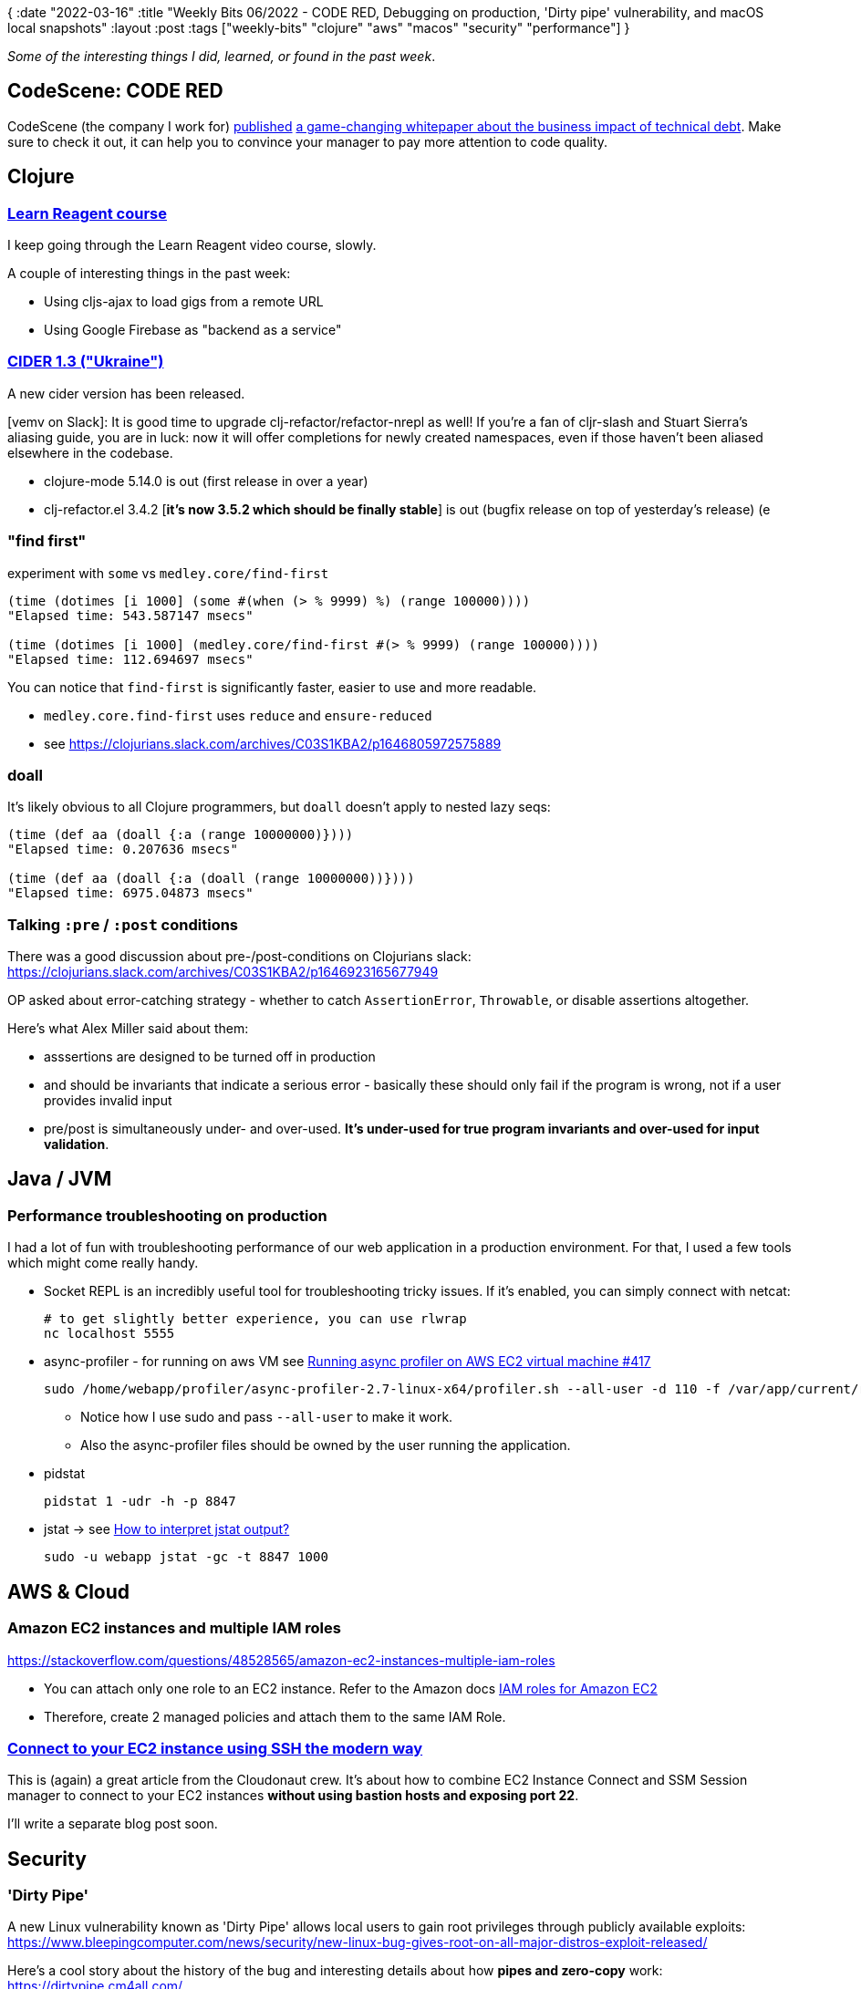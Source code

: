 {
:date "2022-03-16"
:title "Weekly Bits 06/2022 - CODE RED, Debugging on production, 'Dirty pipe' vulnerability, and macOS local snapshots"
:layout :post
:tags  ["weekly-bits" "clojure" "aws" "macos" "security" "performance"]
}

:toc:
:toclevels: 4


_Some of the interesting things I did, learned, or found in the past week_.

## CodeScene: CODE RED

CodeScene (the company I work for)
https://twitter.com/AdamTornhill/status/1501900366291558403[published^] https://codescene.com/hubfs/web_docs/business-impact-of-code-quality.pdf[a game-changing whitepaper about the business impact of technical debt^].
Make sure to check it out, it can help you to convince your manager to pay more attention to code quality.


## Clojure


### https://www.jacekschae.com/view/courses/learn-reagent-pro[Learn Reagent course]

I keep going through the Learn Reagent video course, slowly.

A couple of interesting things in the past week:

* Using cljs-ajax to load gigs from a remote URL
* Using Google Firebase as "backend as a service"



### https://github.com/clojure-emacs/cider/releases/tag/v1.3.0[CIDER 1.3 ("Ukraine")]

A new cider version has been released.

[vemv on Slack]: It is good time to upgrade clj-refactor/refactor-nrepl as well!
If you're a fan of cljr-slash and Stuart Sierra's aliasing guide, you are in luck:
now it will offer completions for newly created namespaces,
even if those haven't been aliased elsewhere in the codebase.

* clojure-mode 5.14.0 is out (first release in over a year)
* clj-refactor.el 3.4.2 [**it's now 3.5.2 which should be finally stable**] is out (bugfix release on top of yesterday's release) (e


### "find first"

experiment with `some` vs `medley.core/find-first`

[source,clojure]
----
(time (dotimes [i 1000] (some #(when (> % 9999) %) (range 100000))))
"Elapsed time: 543.587147 msecs"

(time (dotimes [i 1000] (medley.core/find-first #(> % 9999) (range 100000))))
"Elapsed time: 112.694697 msecs"
----

You can notice that `find-first` is significantly faster,
easier to use and more readable.

* `medley.core.find-first` uses `reduce` and `ensure-reduced`
* see https://clojurians.slack.com/archives/C03S1KBA2/p1646805972575889

### doall

It's likely obvious to all Clojure programmers, but `doall` doesn't apply to nested lazy seqs:

[source,clojure]
----
(time (def aa (doall {:a (range 10000000)})))
"Elapsed time: 0.207636 msecs"

(time (def aa (doall {:a (doall (range 10000000))})))
"Elapsed time: 6975.04873 msecs"
----


### Talking `:pre` / `:post` conditions

There was a good discussion about pre-/post-conditions on Clojurians slack:
https://clojurians.slack.com/archives/C03S1KBA2/p1646923165677949

OP asked about error-catching strategy - whether to catch `AssertionError`, `Throwable`, or disable assertions altogether.

Here's what Alex Miller said about them:

* asssertions are designed to be turned off in production
* and should be invariants that indicate a serious error - basically these should only fail if the program is wrong, not if a user provides invalid input
* pre/post is simultaneously under- and over-used. **It's under-used for true program invariants and over-used for input validation**.

## Java / JVM


### Performance troubleshooting on production

I had a lot of fun with troubleshooting performance of our web application in a production environment.
For that, I used a few tools which might come really handy.

* Socket REPL is an incredibly useful tool for troubleshooting tricky issues. If it's enabled, you can simply connect with netcat:
+
[source,bash]
----
# to get slightly better experience, you can use rlwrap
nc localhost 5555
----
* async-profiler - for running on aws VM see https://github.com/jvm-profiling-tools/async-profiler/issues/417#[Running async profiler on AWS EC2 virtual machine #417^]
+
[source,bash]
----
sudo /home/webapp/profiler/async-profiler-2.7-linux-x64/profiler.sh --all-user -d 110 -f /var/app/current/report-flamegraph.html 8847
----
** Notice how I use sudo and pass `--all-user` to make it work.
** Also the async-profiler files should be owned by the user running the application.
* pidstat
+
[source,bash]
----
pidstat 1 -udr -h -p 8847
----
* jstat -> see https://blog.gceasy.io/2019/11/18/jstat-analysis/#:~:text=How%20to%20interpret%20jstat%20output%3F[How to interpret jstat output?^]
+
[source,bash]
----
sudo -u webapp jstat -gc -t 8847 1000
----



## AWS & Cloud


### Amazon EC2 instances and multiple IAM roles

https://stackoverflow.com/questions/48528565/amazon-ec2-instances-multiple-iam-roles

* You can attach only one role to an EC2 instance. Refer to the Amazon docs
https://docs.aws.amazon.com/AWSEC2/latest/UserGuide/iam-roles-for-amazon-ec2.html[IAM roles for Amazon EC2^]
* Therefore, create 2 managed policies and attach them to the same IAM Role.

### https://cloudonaut.io/connect-to-your-ec2-instance-using-ssh-the-modern-way/[Connect to your EC2 instance using SSH the modern way^]
[Connect to your EC2 instance using SSH the modern way^]

This is (again) a great article from the Cloudonaut crew.
It's about how to combine EC2 Instance Connect and SSM Session manager
to connect to your EC2 instances *without using bastion hosts and exposing port 22*.

I'll write a separate blog post soon.


## Security


### 'Dirty Pipe'
A new Linux vulnerability known as 'Dirty Pipe' allows local users to gain root privileges through publicly available exploits:
https://www.bleepingcomputer.com/news/security/new-linux-bug-gives-root-on-all-major-distros-exploit-released/

Here's a cool story about the history of the bug and interesting details about how *pipes and zero-copy* work:
https://dirtypipe.cm4all.com/


## MISC

### macOS mysteriously eating disk space (aka "local snapshots")

I noticed, my Macbook was running low on the disk space
so I decided to remove some old garbage.

To my surprise, even after deleting a few hundred gigabytes,
`df -h` still showed low disk space (basically the same stuff as before cleaning):

[source,bash]
----
df -h
Filesystem                                                              Size   Used  Avail Capacity iused      ifree %iused  Mounted on
/dev/disk1s1                                                           932Gi  884Gi   24Gi    98% 7551906  249620200    3%   /System/Volumes/Data
...
----

#### Meet local snapshots

If you use *Time Machine*, local snapshots are taken automatically and stored on your local disk.
They occupy disk space even after you delete files (so df -h won't show you the "free" space
you think you gained after you deleted the files):

[source,bash]
----
tmutil listlocalsnapshots /
Snapshots for disk /:
com.apple.TimeMachine.2022-01-23-204702.local

----

This helped me to reclaim free disk space (after I simply deleted hundreds of gigabytes I still haven't see any new free disk space via df -h)
[source,bash]
----
sudo tmutil deletelocalsnapshots  2022-01-23-204702 <1>
----
<1> Notice that you need to omit the prefix "com.apple.TimeMachine" and the suffix ".local" when referencing the snapshot

After deleting the snapshot:

[source,bash]
----
df -h
Filesystem                                                              Size   Used  Avail Capacity iused      ifree %iused  Mounted on
/dev/disk1s1                                                           932Gi  554Gi  353Gi    62% 7552912 3703759400    0%   /System/Volumes/Data
...
----

See also https://apple.stackexchange.com/questions/362656/why-does-my-mac-not-have-free-space-even-after-i-delete-files[Why does my mac not have free space even after I delete files^].

### Chrome DevTools - network requests filtering

If you, like me, use DevTools frequently to examine requests
sent to the backend when developing web applications,
you might have had problems with a big number of requests you have to slog through
when searching for the right one: CSS files, images, JS requests, etc.

Often, I'm only interested in "full-page requests"
and I finally found they can be filtered by selecting *_Doc_* in the Network tab:

image::/img/2022-03-14-weekly/chrome-devtools-network-filtering.png[Chrome DevTools network requests filtering - "Doc"]



## Links

A quick recap of some of the links mentioned in this post:

* https://codescene.com/hubfs/web_docs/business-impact-of-code-quality.pdf[A game-changing CodeScene whitepaper about the business impact of technical debt^]
* https://github.com/clojure-emacs/cider/releases/tag/v1.3.0[CIDER 1.3 ("Ukraine")^]
* https://clojurians.slack.com/archives/C03S1KBA2/p1646923165677949[a discussion about pre-/post-conditions on Clojurians slack^]
* https://dirtypipe.cm4all.com/[Dirty Pipe^]
* https://github.com/jvm-profiling-tools/async-profiler/issues/417#[Running async profiler on AWS EC2 virtual machine #417^]
* https://blog.gceasy.io/2019/11/18/jstat-analysis/#:~:text=How%20to%20interpret%20jstat%20output%3F[How to interpret jstat output?^]
* https://docs.aws.amazon.com/AWSEC2/latest/UserGuide/iam-roles-for-amazon-ec2.html[IAM roles for Amazon EC2^]
* https://apple.stackexchange.com/questions/362656/why-does-my-mac-not-have-free-space-even-after-i-delete-files[Why does my mac not have free space even after I delete files^]

